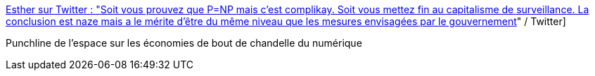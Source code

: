 :jbake-type: post
:jbake-status: published
:jbake-title: Esther sur Twitter : "Soit vous prouvez que P=NP mais c'est complikay. Soit vous mettez fin au capitalisme de surveillance. La conclusion est naze mais a le mérite d'être du même niveau que les mesures envisagées par le gouvernement, l'éthique en plus :]" / Twitter
:jbake-tags: citation,politique,écologie,numérique,recherche,_mois_août,_année_2020
:jbake-date: 2020-08-03
:jbake-depth: ../
:jbake-uri: shaarli/1596440874000.adoc
:jbake-source: https://nicolas-delsaux.hd.free.fr/Shaarli?searchterm=https%3A%2F%2Ftwitter.com%2FU039b%2Fstatus%2F1289862373193310208&searchtags=citation+politique+%C3%A9cologie+num%C3%A9rique+recherche+_mois_ao%C3%BBt+_ann%C3%A9e_2020
:jbake-style: shaarli

https://twitter.com/U039b/status/1289862373193310208[Esther sur Twitter : "Soit vous prouvez que P=NP mais c'est complikay. Soit vous mettez fin au capitalisme de surveillance. La conclusion est naze mais a le mérite d'être du même niveau que les mesures envisagées par le gouvernement, l'éthique en plus :]" / Twitter]

Punchline de l'espace sur les économies de bout de chandelle du numérique

